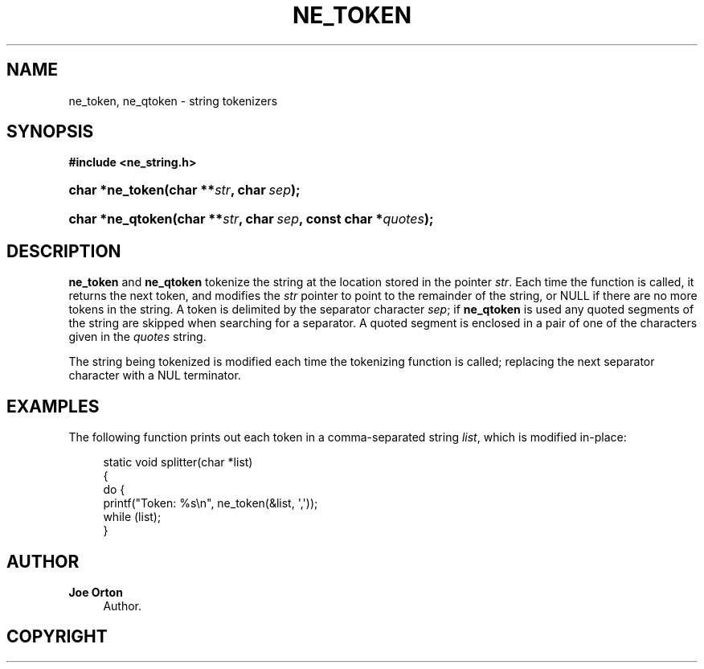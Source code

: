 '\" t
.\"     Title: ne_token
.\"    Author: 
.\" Generator: DocBook XSL Stylesheets vsnapshot <http://docbook.sf.net/>
.\"      Date: 21 January 2023
.\"    Manual: neon API reference
.\"    Source: neon 0.32.5
.\"  Language: English
.\"
.TH "NE_TOKEN" "3" "21 January 2023" "neon 0.32.5" "neon API reference"
.\" -----------------------------------------------------------------
.\" * Define some portability stuff
.\" -----------------------------------------------------------------
.\" ~~~~~~~~~~~~~~~~~~~~~~~~~~~~~~~~~~~~~~~~~~~~~~~~~~~~~~~~~~~~~~~~~
.\" http://bugs.debian.org/507673
.\" http://lists.gnu.org/archive/html/groff/2009-02/msg00013.html
.\" ~~~~~~~~~~~~~~~~~~~~~~~~~~~~~~~~~~~~~~~~~~~~~~~~~~~~~~~~~~~~~~~~~
.ie \n(.g .ds Aq \(aq
.el       .ds Aq '
.\" -----------------------------------------------------------------
.\" * set default formatting
.\" -----------------------------------------------------------------
.\" disable hyphenation
.nh
.\" disable justification (adjust text to left margin only)
.ad l
.\" -----------------------------------------------------------------
.\" * MAIN CONTENT STARTS HERE *
.\" -----------------------------------------------------------------
.SH "NAME"
ne_token, ne_qtoken \- string tokenizers
.SH "SYNOPSIS"
.sp
.ft B
.nf
#include <ne_string\&.h>
.fi
.ft
.HP \w'char\ *ne_token('u
.BI "char *ne_token(char\ **" "str" ", char\ " "sep" ");"
.HP \w'char\ *ne_qtoken('u
.BI "char *ne_qtoken(char\ **" "str" ", char\ " "sep" ", const\ char\ *" "quotes" ");"
.SH "DESCRIPTION"
.PP
\fBne_token\fR
and
\fBne_qtoken\fR
tokenize the string at the location stored in the pointer
\fIstr\fR\&. Each time the function is called, it returns the next token, and modifies the
\fIstr\fR
pointer to point to the remainder of the string, or
NULL
if there are no more tokens in the string\&. A token is delimited by the separator character
\fIsep\fR; if
\fBne_qtoken\fR
is used any quoted segments of the string are skipped when searching for a separator\&. A quoted segment is enclosed in a pair of one of the characters given in the
\fIquotes\fR
string\&.
.PP
The string being tokenized is modified each time the tokenizing function is called; replacing the next separator character with a
NUL
terminator\&.
.SH "EXAMPLES"
.PP
The following function prints out each token in a comma\-separated string
\fIlist\fR, which is modified in\-place:
.sp
.if n \{\
.RS 4
.\}
.nf
static void splitter(char *list)
{
  do {
    printf("Token: %s\en", ne_token(&list, \*(Aq,\*(Aq));
  while (list);
}
.fi
.if n \{\
.RE
.\}
.SH "AUTHOR"
.PP
\fBJoe Orton\fR
.RS 4
Author.
.RE
.SH "COPYRIGHT"
.br
